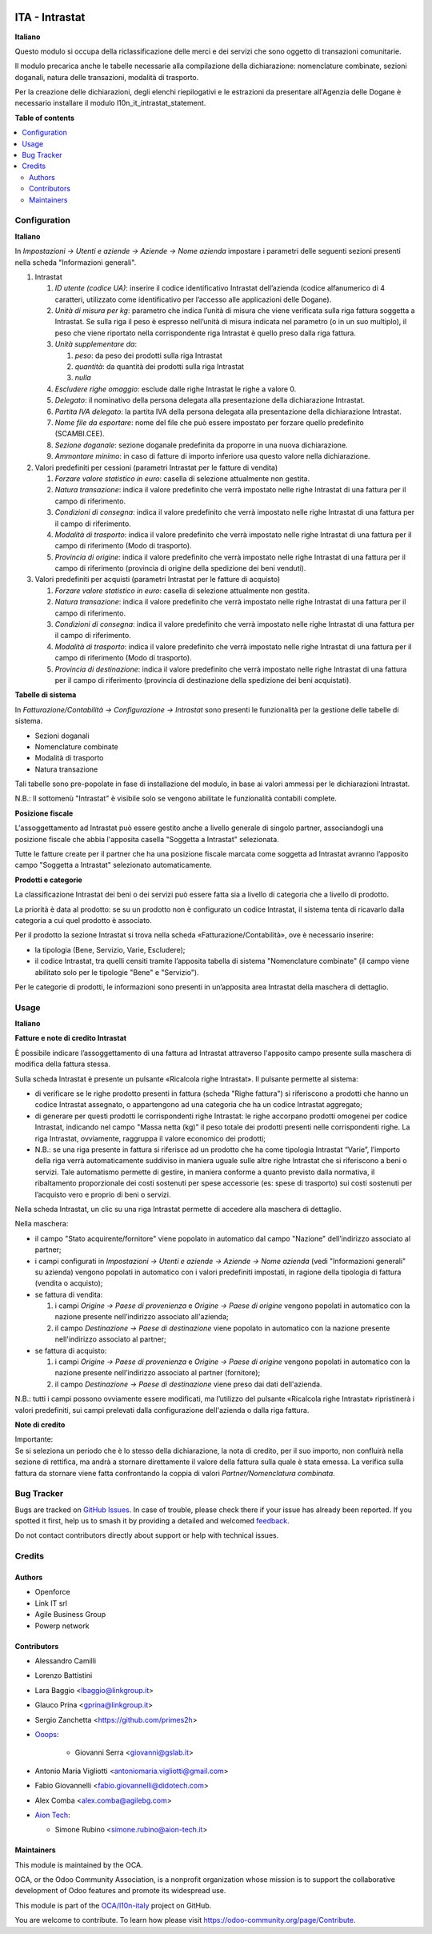 .. image:: https://odoo-community.org/readme-banner-image
   :target: https://odoo-community.org/get-involved?utm_source=readme
   :alt: Odoo Community Association

===============
ITA - Intrastat
===============

.. 
   !!!!!!!!!!!!!!!!!!!!!!!!!!!!!!!!!!!!!!!!!!!!!!!!!!!!
   !! This file is generated by oca-gen-addon-readme !!
   !! changes will be overwritten.                   !!
   !!!!!!!!!!!!!!!!!!!!!!!!!!!!!!!!!!!!!!!!!!!!!!!!!!!!
   !! source digest: sha256:927b026b43a8ed966ac9245970a541e1375c992ec856f298296cc50aa2630d2f
   !!!!!!!!!!!!!!!!!!!!!!!!!!!!!!!!!!!!!!!!!!!!!!!!!!!!

.. |badge1| image:: https://img.shields.io/badge/maturity-Beta-yellow.png
    :target: https://odoo-community.org/page/development-status
    :alt: Beta
.. |badge2| image:: https://img.shields.io/badge/license-AGPL--3-blue.png
    :target: http://www.gnu.org/licenses/agpl-3.0-standalone.html
    :alt: License: AGPL-3
.. |badge3| image:: https://img.shields.io/badge/github-OCA%2Fl10n--italy-lightgray.png?logo=github
    :target: https://github.com/OCA/l10n-italy/tree/18.0/l10n_it_intrastat
    :alt: OCA/l10n-italy
.. |badge4| image:: https://img.shields.io/badge/weblate-Translate%20me-F47D42.png
    :target: https://translation.odoo-community.org/projects/l10n-italy-18-0/l10n-italy-18-0-l10n_it_intrastat
    :alt: Translate me on Weblate
.. |badge5| image:: https://img.shields.io/badge/runboat-Try%20me-875A7B.png
    :target: https://runboat.odoo-community.org/builds?repo=OCA/l10n-italy&target_branch=18.0
    :alt: Try me on Runboat

|badge1| |badge2| |badge3| |badge4| |badge5|

**Italiano**

Questo modulo si occupa della riclassificazione delle merci e dei
servizi che sono oggetto di transazioni comunitarie.

Il modulo precarica anche le tabelle necessarie alla compilazione della
dichiarazione: nomenclature combinate, sezioni doganali, natura delle
transazioni, modalità di trasporto.

Per la creazione delle dichiarazioni, degli elenchi riepilogativi e le
estrazioni da presentare all'Agenzia delle Dogane è necessario
installare il modulo l10n_it_intrastat_statement.

**Table of contents**

.. contents::
   :local:

Configuration
=============

**Italiano**

In *Impostazioni → Utenti e aziende → Aziende → Nome azienda* impostare
i parametri delle seguenti sezioni presenti nella scheda "Informazioni
generali".

1. Intrastat

   1) *ID utente (codice UA)*: inserire il codice identificativo
      Intrastat dell’azienda (codice alfanumerico di 4 caratteri,
      utilizzato come identificativo per l’accesso alle applicazioni
      delle Dogane).
   2) *Unità di misura per kg*: parametro che indica l’unità di misura
      che viene verificata sulla riga fattura soggetta a Intrastat. Se
      sulla riga il peso è espresso nell’unità di misura indicata nel
      parametro (o in un suo multiplo), il peso che viene riportato
      nella corrispondente riga Intrastat è quello preso dalla riga
      fattura.
   3) *Unità supplementare da*:

      1. *peso*: da peso dei prodotti sulla riga Intrastat
      2. *quantità*: da quantità dei prodotti sulla riga Intrastat
      3. *nulla*

   4) *Escludere righe omaggio*: esclude dalle righe Intrastat le righe
      a valore 0.
   5) *Delegato*: il nominativo della persona delegata alla
      presentazione della dichiarazione Intrastat.
   6) *Partita IVA delegato*: la partita IVA della persona delegata alla
      presentazione della dichiarazione Intrastat.
   7) *Nome file da esportare*: nome del file che può essere impostato
      per forzare quello predefinito (SCAMBI.CEE).
   8) *Sezione doganale*: sezione doganale predefinita da proporre in
      una nuova dichiarazione.
   9) *Ammontare minimo*: in caso di fatture di importo inferiore usa
      questo valore nella dichiarazione.

2. Valori predefiniti per cessioni (parametri Intrastat per le fatture
   di vendita)

   1) *Forzare valore statistico in euro*: casella di selezione
      attualmente non gestita.
   2) *Natura transazione*: indica il valore predefinito che verrà
      impostato nelle righe Intrastat di una fattura per il campo di
      riferimento.
   3) *Condizioni di consegna*: indica il valore predefinito che verrà
      impostato nelle righe Intrastat di una fattura per il campo di
      riferimento.
   4) *Modalità di trasporto*: indica il valore predefinito che verrà
      impostato nelle righe Intrastat di una fattura per il campo di
      riferimento (Modo di trasporto).
   5) *Provincia di origine*: indica il valore predefinito che verrà
      impostato nelle righe Intrastat di una fattura per il campo di
      riferimento (provincia di origine della spedizione dei beni
      venduti).

3. Valori predefiniti per acquisti (parametri Intrastat per le fatture
   di acquisto)

   1) *Forzare valore statistico in euro*: casella di selezione
      attualmente non gestita.
   2) *Natura transazione*: indica il valore predefinito che verrà
      impostato nelle righe Intrastat di una fattura per il campo di
      riferimento.
   3) *Condizioni di consegna*: indica il valore predefinito che verrà
      impostato nelle righe Intrastat di una fattura per il campo di
      riferimento.
   4) *Modalità di trasporto*: indica il valore predefinito che verrà
      impostato nelle righe Intrastat di una fattura per il campo di
      riferimento (Modo di trasporto).
   5) *Provincia di destinazione*: indica il valore predefinito che
      verrà impostato nelle righe Intrastat di una fattura per il campo
      di riferimento (provincia di destinazione della spedizione dei
      beni acquistati).

**Tabelle di sistema**

In *Fatturazione/Contabilità → Configurazione → Intrastat* sono presenti
le funzionalità per la gestione delle tabelle di sistema.

- Sezioni doganali
- Nomenclature combinate
- Modalità di trasporto
- Natura transazione

Tali tabelle sono pre-popolate in fase di installazione del modulo, in
base ai valori ammessi per le dichiarazioni Intrastat.

N.B.: Il sottomenù "Intrastat" è visibile solo se vengono abilitate le
funzionalità contabili complete.

**Posizione fiscale**

L'assoggettamento ad Intrastat può essere gestito anche a livello
generale di singolo partner, associandogli una posizione fiscale che
abbia l'apposita casella "Soggetta a Intrastat" selezionata.

Tutte le fatture create per il partner che ha una posizione fiscale
marcata come soggetta ad Intrastat avranno l’apposito campo "Soggetta a
Intrastat" selezionato automaticamente.

**Prodotti e categorie**

La classificazione Intrastat dei beni o dei servizi può essere fatta sia
a livello di categoria che a livello di prodotto.

La priorità è data al prodotto: se su un prodotto non è configurato un
codice Intrastat, il sistema tenta di ricavarlo dalla categoria a cui
quel prodotto è associato.

Per il prodotto la sezione Intrastat si trova nella scheda
«Fatturazione/Contabilità», ove è necessario inserire:

- la tipologia (Bene, Servizio, Varie, Escludere);
- il codice Intrastat, tra quelli censiti tramite l’apposita tabella di
  sistema "Nomenclature combinate" (il campo viene abilitato solo per le
  tipologie "Bene" e "Servizio").

Per le categorie di prodotti, le informazioni sono presenti in
un’apposita area Intrastat della maschera di dettaglio.

Usage
=====

**Italiano**

**Fatture e note di credito Intrastat**

È possibile indicare l’assoggettamento di una fattura ad Intrastat
attraverso l'apposito campo presente sulla maschera di modifica della
fattura stessa.

Sulla scheda Intrastat è presente un pulsante «Ricalcola righe
Intrastat». Il pulsante permette al sistema:

- di verificare se le righe prodotto presenti in fattura (scheda "Righe
  fattura") si riferiscono a prodotti che hanno un codice Intrastat
  assegnato, o appartengono ad una categoria che ha un codice Intrastat
  aggregato;
- di generare per questi prodotti le corrispondenti righe Intrastat: le
  righe accorpano prodotti omogenei per codice Intrastat, indicando nel
  campo "Massa netta (kg)" il peso totale dei prodotti presenti nelle
  corrispondenti righe. La riga Intrastat, ovviamente, raggruppa il
  valore economico dei prodotti;
- N.B.: se una riga presente in fattura si riferisce ad un prodotto che
  ha come tipologia Intrastat “Varie”, l’importo della riga verrà
  automaticamente suddiviso in maniera uguale sulle altre righe
  Intrastat che si riferiscono a beni o servizi. Tale automatismo
  permette di gestire, in maniera conforme a quanto previsto dalla
  normativa, il ribaltamento proporzionale dei costi sostenuti per spese
  accessorie (es: spese di trasporto) sui costi sostenuti per l’acquisto
  vero e proprio di beni o servizi.

Nella scheda Intrastat, un clic su una riga Intrastat permette di
accedere alla maschera di dettaglio.

Nella maschera:

- il campo "Stato acquirente/fornitore" viene popolato in automatico dal
  campo "Nazione" dell’indirizzo associato al partner;
- i campi configurati in *Impostazioni → Utenti e aziende → Aziende →
  Nome azienda* (vedi "Informazioni generali" su azienda) vengono
  popolati in automatico con i valori predefiniti impostati, in ragione
  della tipologia di fattura (vendita o acquisto);
- se fattura di vendita:

  1. i campi *Origine → Paese di provenienza* e *Origine → Paese di
     origine* vengono popolati in automatico con la nazione presente
     nell’indirizzo associato all'azienda;
  2. il campo *Destinazione → Paese di destinazione* viene popolato in
     automatico con la nazione presente nell'indirizzo associato al
     partner;

- se fattura di acquisto:

  1. i campi *Origine → Paese di provenienza* e *Origine → Paese di
     origine* vengono popolati in automatico con la nazione presente
     nell’indirizzo associato al partner (fornitore);
  2. il campo *Destinazione → Paese di destinazione* viene preso dai
     dati dell'azienda.

N.B.: tutti i campi possono ovviamente essere modificati, ma l’utilizzo
del pulsante «Ricalcola righe Intrastat» ripristinerà i valori
predefiniti, sui campi prelevati dalla configurazione dell'azienda o
dalla riga fattura.

**Note di credito**

| Importante:
| Se si seleziona un periodo che è lo stesso della dichiarazione, la
  nota di credito, per il suo importo, non confluirà nella sezione di
  rettifica, ma andrà a stornare direttamente il valore della fattura
  sulla quale è stata emessa. La verifica sulla fattura da stornare
  viene fatta confrontando la coppia di valori *Partner/Nomenclatura
  combinata*.

Bug Tracker
===========

Bugs are tracked on `GitHub Issues <https://github.com/OCA/l10n-italy/issues>`_.
In case of trouble, please check there if your issue has already been reported.
If you spotted it first, help us to smash it by providing a detailed and welcomed
`feedback <https://github.com/OCA/l10n-italy/issues/new?body=module:%20l10n_it_intrastat%0Aversion:%2018.0%0A%0A**Steps%20to%20reproduce**%0A-%20...%0A%0A**Current%20behavior**%0A%0A**Expected%20behavior**>`_.

Do not contact contributors directly about support or help with technical issues.

Credits
=======

Authors
-------

* Openforce
* Link IT srl
* Agile Business Group
* Powerp network

Contributors
------------

- Alessandro Camilli

- Lorenzo Battistini

- Lara Baggio <lbaggio@linkgroup.it>

- Glauco Prina <gprina@linkgroup.it>

- Sergio Zanchetta <https://github.com/primes2h>

- `Ooops <https://www.ooops404.com>`__:

     - Giovanni Serra <giovanni@gslab.it>

- Antonio Maria Vigliotti <antoniomaria.vigliotti@gmail.com>

- Fabio Giovannelli <fabio.giovannelli@didotech.com>

- Alex Comba <alex.comba@agilebg.com>

- `Aion Tech <https://aiontech.company/>`__:

  - Simone Rubino <simone.rubino@aion-tech.it>

Maintainers
-----------

This module is maintained by the OCA.

.. image:: https://odoo-community.org/logo.png
   :alt: Odoo Community Association
   :target: https://odoo-community.org

OCA, or the Odoo Community Association, is a nonprofit organization whose
mission is to support the collaborative development of Odoo features and
promote its widespread use.

This module is part of the `OCA/l10n-italy <https://github.com/OCA/l10n-italy/tree/18.0/l10n_it_intrastat>`_ project on GitHub.

You are welcome to contribute. To learn how please visit https://odoo-community.org/page/Contribute.
